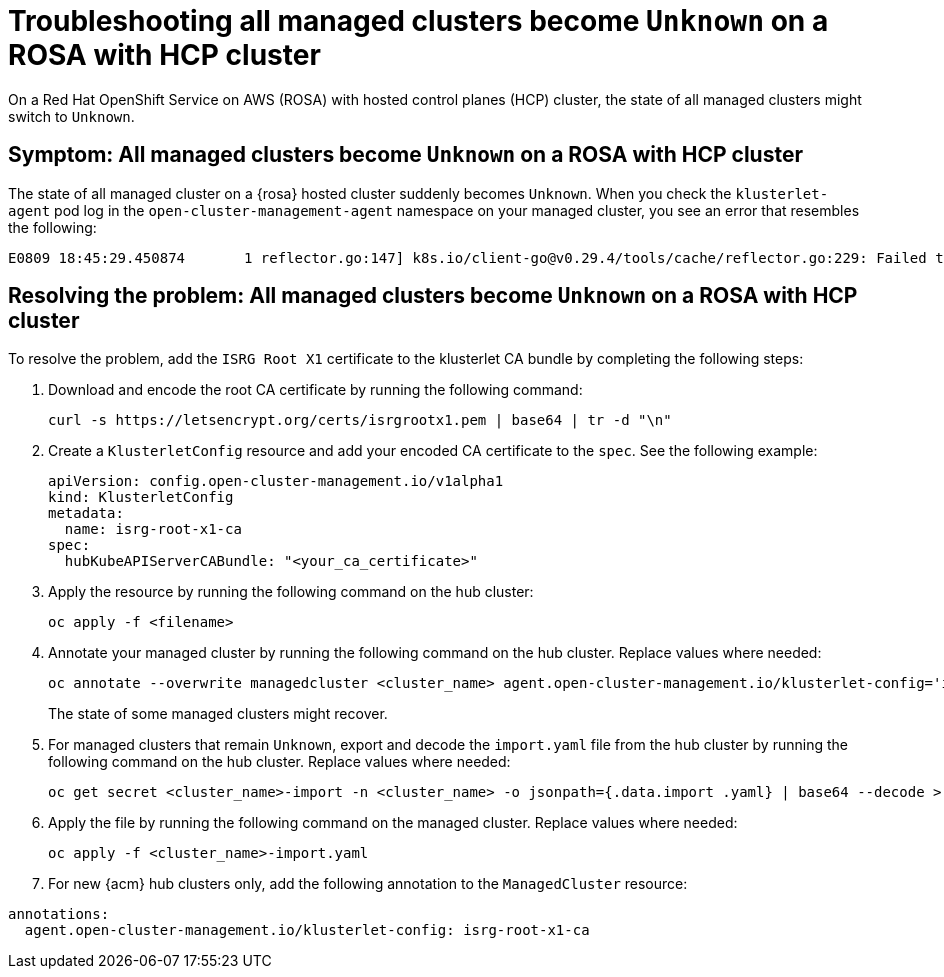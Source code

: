 [#trouble-state-unknown-rosa-hcp]
= Troubleshooting all managed clusters become `Unknown` on a ROSA with HCP cluster

On a Red Hat OpenShift Service on AWS (ROSA) with hosted control planes (HCP) cluster, the state of all managed clusters might switch to `Unknown`.

[#symptom-state-unknown-rosa-hcp]
== Symptom: All managed clusters become `Unknown` on a ROSA with HCP cluster

The state of all managed cluster on a {rosa} hosted cluster suddenly becomes `Unknown`. When you check the `klusterlet-agent` pod log in the `open-cluster-management-agent` namespace on your managed cluster, you see an error that resembles the following: 

[source,bash]
----
E0809 18:45:29.450874       1 reflector.go:147] k8s.io/client-go@v0.29.4/tools/cache/reflector.go:229: Failed to watch *v1.CertificateSigningRequest: failed to list *v1.CertificateSigningRequest: Get "https://api.xxx.openshiftapps.com:443/apis/certificates.k8s.io/v1/certificatesigningrequests?limit=500&resourceVersion=0": tls: failed to verify certificate: x509: certificate signed by unknown authority
----

[#resolve-state-unknown-rosa-hcp]
== Resolving the problem: All managed clusters become `Unknown` on a ROSA with HCP cluster

To resolve the problem, add the `ISRG Root X1` certificate to the klusterlet CA bundle by completing the following steps:

. Download and encode the root CA certificate by running the following command:

+
[source,bash]
----
curl -s https://letsencrypt.org/certs/isrgrootx1.pem | base64 | tr -d "\n"
----

. Create a `KlusterletConfig` resource and add your encoded CA certificate to the `spec`. See the following example:

+
[source,yaml]
----
apiVersion: config.open-cluster-management.io/v1alpha1
kind: KlusterletConfig
metadata:
  name: isrg-root-x1-ca
spec:
  hubKubeAPIServerCABundle: "<your_ca_certificate>"
----

. Apply the resource by running the following command on the hub cluster:

+
[source,bash]
----
oc apply -f <filename>
----

. Annotate your managed cluster by running the following command on the hub cluster. Replace values where needed:

+
[source,bash]
----
oc annotate --overwrite managedcluster <cluster_name> agent.open-cluster-management.io/klusterlet-config='isrg-root-x1-ca'
----
+
The state of some managed clusters might recover.

. For managed clusters that remain `Unknown`, export and decode the `import.yaml` file from the hub cluster by running the following command on the hub cluster. Replace values where needed:

+
[source,bash]
----
oc get secret <cluster_name>-import -n <cluster_name> -o jsonpath={.data.import .yaml} | base64 --decode > <cluster_name>-import.yaml
----

. Apply the file by running the following command on the managed cluster. Replace values where needed:

+
[source,bash]
----
oc apply -f <cluster_name>-import.yaml
----

. For new {acm} hub clusters only, add the following annotation to the `ManagedCluster` resource:

[source,yaml]
----
annotations:
  agent.open-cluster-management.io/klusterlet-config: isrg-root-x1-ca
----
